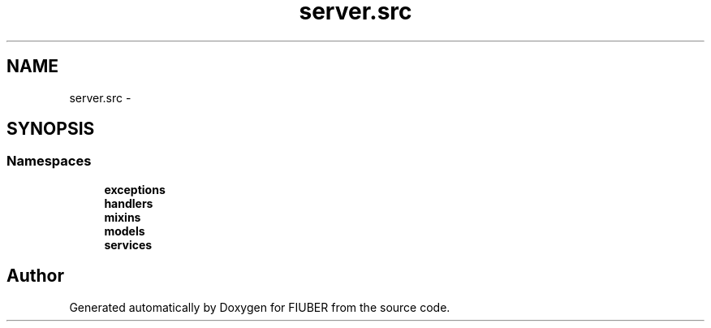 .TH "server.src" 3 "Thu Nov 30 2017" "Version 1.0.0" "FIUBER" \" -*- nroff -*-
.ad l
.nh
.SH NAME
server.src \- 
.SH SYNOPSIS
.br
.PP
.SS "Namespaces"

.in +1c
.ti -1c
.RI " \fBexceptions\fP"
.br
.ti -1c
.RI " \fBhandlers\fP"
.br
.ti -1c
.RI " \fBmixins\fP"
.br
.ti -1c
.RI " \fBmodels\fP"
.br
.ti -1c
.RI " \fBservices\fP"
.br
.in -1c
.SH "Author"
.PP 
Generated automatically by Doxygen for FIUBER from the source code\&.
